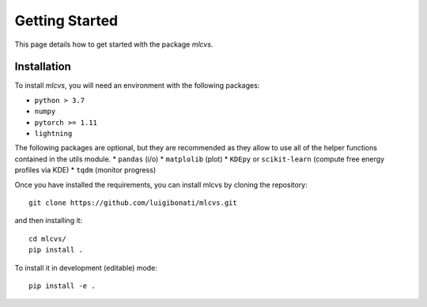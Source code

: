 Getting Started
===============

This page details how to get started with the package `mlcvs`. 

Installation
------------
To install `mlcvs`, you will need an environment with the following packages:

* ``python > 3.7``
* ``numpy``
* ``pytorch >= 1.11``
* ``lightning``  

The following packages are optional, but they are recommended as they allow to use all of the helper functions contained in the utils module. 
* ``pandas`` (i/o)
* ``matplolib`` (plot)
* ``KDEpy`` or ``scikit-learn`` (compute free energy profiles via KDE)
* ``tqdm`` (monitor progress)

Once you have installed the requirements, you can install mlcvs by cloning the repository:
::

    git clone https://github.com/luigibonati/mlcvs.git 

and then installing it:

::

    cd mlcvs/
    pip install .

To install it in development (editable) mode:

::

    pip install -e .